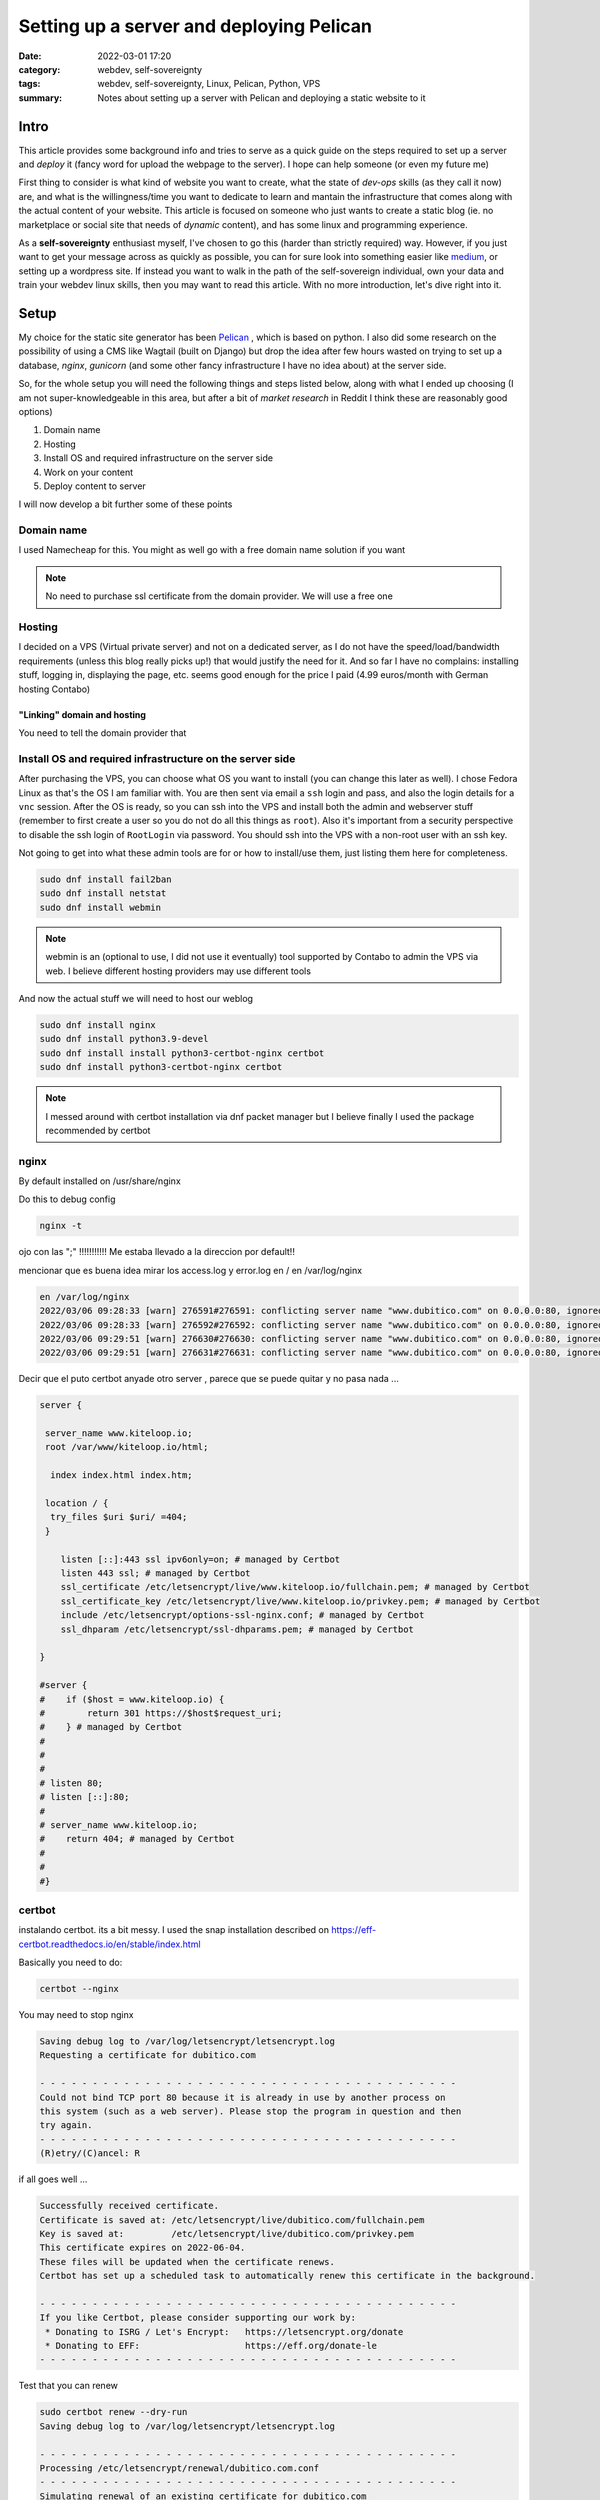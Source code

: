 Setting up a server and deploying Pelican
##########################################
:date: 2022-03-01 17:20
:category: webdev, self-sovereignty
:tags: webdev, self-sovereignty, Linux, Pelican, Python, VPS
:summary: Notes about setting up a server with Pelican and deploying a static website to it


.. THIS IS JUST A CONVENTION, ANY (from a list of) SYMBOL CAN BE USED AS LONG AS YOU ARE CONSISTENT !!!
.. # with overline, for parts
.. = with overline, for chapters
.. -, for sections
.. ~, for subsections
.. ", for subsubsections
.. ^, for paragraphs


.. chapter 1
.. ===========
.. section 1.1
.. ------------
.. subsection 1.1.1
.. ~~~~~~~~~~~~~~~~~
.. subsubsection 1.1.1.a
.. """"""""""""""""""""""
.. paragraph
.. ^^^^^^^^^^^^^^^^^^^^^^
.. section 1.2
.. ------------
.. chapter 2
.. ==========

.. try this is the same as above
.. chapter 1
.. ===========
.. section 1.1
.. ++++++++++++
.. subsection 1.1.1
.. -----------------
.. subsubsection 1.1.1.a
.. ~~~~~~~~~~~~~~~~~~~~~~
.. paragraph
.. ^^^^^^^^^^^^^^^^^^^^^^
.. section 1.2
.. +++++++++++++
.. chapter 2
.. ==========

.. Try this ... and it should be same as above !
.. chapter 1
.. ************
.. section 1.1
.. ===========
.. subsection 1.1.1
.. -----------------
.. subsubsection 1.1.1.a
.. ^^^^^^^^^^^^^^^^^^^^^^
.. paragraph
.. """"""""""
.. section 1.2
.. ===========
.. chapter 2
.. ************



.. THIS DOES NOT WORK!
.. chapter 1
.. ###########
.. section 1.1
.. ------------
.. subsection 1.1.1
.. ~~~~~~~~~~~~~~~~~
.. subsubsection 1.1.1.a
.. """"""""""""""""""""""
.. paragraph
.. ^^^^^^^^^^^^^^^^^^^^^^
.. section 1.2
.. ------------
.. chapter 2
.. ###########


Intro
======

This article provides some background info and tries to serve as a quick guide on the steps required to set up a server and *deploy* it (fancy word for upload the webpage to the server). I hope can help someone (or even my future me)

First thing to consider is what kind of website you want to create, what the state of *dev-ops* skills (as they call it now) are, and what is the willingness/time you want to dedicate to learn and mantain the infrastructure that comes along with the actual content of your website. This article is focused on someone who just wants to create a static blog (ie. no marketplace or social site that needs of *dynamic* content), and has some linux and programming experience.

As a **self-sovereignty** enthusiast myself, I've chosen to go this (harder than strictly required) way. However, if you just want to get your message across as quickly as possible, you can for sure look into something easier like `medium <https://www.medium.com/>`_, or setting up a wordpress site. If instead you want to walk in the path of the self-sovereign individual, own your data and train your webdev linux skills, then you may want to read this article. With no more introduction, let's dive right into it.


Setup
=============

My choice for the static site generator has been `Pelican <https://github.com/getpelican/pelican/>`_ , which is based on python. I also did some research on the possibility of using a CMS like Wagtail (built on Django) but drop the idea after few hours wasted on trying to set up a database, *nginx*, *gunicorn* (and some other fancy infrastructure I have no idea about) at the server side. 

So, for the whole setup you will need the following things and steps listed below, along with what I ended up choosing (I am not super-knowledgeable in this area, but after a bit of *market research* in Reddit I think these are reasonably good options) 

1. Domain name
2. Hosting
3. Install OS and required infrastructure on the server side
4. Work on your content
5. Deploy content to server

I will now develop a bit further some of these points

Domain name
------------
I used Namecheap for this. You might as well go with a free domain name solution if you want

.. note:: 
   No need to purchase ssl certificate from the domain provider. We will use a free one

Hosting
--------
I decided on a VPS (Virtual private server) and not on a dedicated server, as I do not have the speed/load/bandwidth requirements (unless this blog really picks up!) that would justify the need for it. And so far I have no complains: installing stuff, logging in, displaying the page, etc. seems good enough for the price I paid (4.99 euros/month with German hosting Contabo)

"Linking" domain and hosting
~~~~~~~~~~~~~~~~~~~~~~~~~~~~~~
You need to tell the domain provider that 

.. image:: ../content/images/namecheap_setup.png
   :scale: 100 %

.. .. image:: ../content/images/namecheap_setup.png
..    :height: 100 %
..    :width: 100 %
..    :scale: 10 cm
..    :alt: alternate text
..    :align: right


Install OS and required infrastructure on the server side
----------------------------------------------------------

After purchasing the VPS, you can choose what OS you want to install (you can change this later as well). I chose Fedora Linux as that's the OS I am familiar with. You are then sent via email a ``ssh`` login and pass, and also the login details for a ``vnc`` session. After the OS is ready, so you can ssh into the VPS and install both the admin and webserver stuff (remember to first create a user so you do not do all this things as ``root``). Also it's important from a security perspective to disable the ssh login of ``RootLogin`` via password. You should ssh into the VPS with a non-root user with an ssh key.

Not going to get into what these admin tools are for or how to install/use them, just listing them here for completeness. 

.. code-block:: shell

  sudo dnf install fail2ban
  sudo dnf install netstat
  sudo dnf install webmin

.. note ::

  webmin is an (optional to use, I did not use it eventually) tool supported by Contabo to admin the VPS via web. I believe different hosting providers may use different tools

And now the actual stuff we will need to host our weblog

.. code-block:: shell

  sudo dnf install nginx
  sudo dnf install python3.9-devel
  sudo dnf install install python3-certbot-nginx certbot
  sudo dnf install python3-certbot-nginx certbot

.. note ::

  I messed around with certbot installation via dnf packet manager but I believe finally I used the package recommended by certbot


nginx
------

By default installed on /usr/share/nginx

Do this to debug config

.. code-block:: shell

  nginx -t

ojo con las ";" !!!!!!!!!!! Me estaba llevado a la direccion por default!!


mencionar que es buena idea mirar los access.log y error.log en / en /var/log/nginx


.. code-block:: shell

  en /var/log/nginx
  2022/03/06 09:28:33 [warn] 276591#276591: conflicting server name "www.dubitico.com" on 0.0.0.0:80, ignored
  2022/03/06 09:28:33 [warn] 276592#276592: conflicting server name "www.dubitico.com" on 0.0.0.0:80, ignored
  2022/03/06 09:29:51 [warn] 276630#276630: conflicting server name "www.dubitico.com" on 0.0.0.0:80, ignored
  2022/03/06 09:29:51 [warn] 276631#276631: conflicting server name "www.dubitico.com" on 0.0.0.0:80, ignored


Decir que el puto certbot anyade otro server , parece que se puede quitar y no pasa nada ...


.. code-block:: shell

  server {

   server_name www.kiteloop.io;
   root /var/www/kiteloop.io/html;

    index index.html index.htm;

   location / {
    try_files $uri $uri/ =404;
   }

      listen [::]:443 ssl ipv6only=on; # managed by Certbot
      listen 443 ssl; # managed by Certbot
      ssl_certificate /etc/letsencrypt/live/www.kiteloop.io/fullchain.pem; # managed by Certbot
      ssl_certificate_key /etc/letsencrypt/live/www.kiteloop.io/privkey.pem; # managed by Certbot
      include /etc/letsencrypt/options-ssl-nginx.conf; # managed by Certbot
      ssl_dhparam /etc/letsencrypt/ssl-dhparams.pem; # managed by Certbot

  }

  #server {
  #    if ($host = www.kiteloop.io) {
  #        return 301 https://$host$request_uri;
  #    } # managed by Certbot
  #
  #
  #
  # listen 80;
  # listen [::]:80;
  #
  # server_name www.kiteloop.io;
  #    return 404; # managed by Certbot
  #
  #
  #}


certbot
--------
instalando certbot. its a bit messy.  I used the snap installation described on https://eff-certbot.readthedocs.io/en/stable/index.html


Basically you need to do:


.. code-block:: shell

  certbot --nginx


You may need to stop nginx

.. code-block:: shell

  Saving debug log to /var/log/letsencrypt/letsencrypt.log
  Requesting a certificate for dubitico.com

  - - - - - - - - - - - - - - - - - - - - - - - - - - - - - - - - - - - - - - - -
  Could not bind TCP port 80 because it is already in use by another process on
  this system (such as a web server). Please stop the program in question and then
  try again.
  - - - - - - - - - - - - - - - - - - - - - - - - - - - - - - - - - - - - - - - -
  (R)etry/(C)ancel: R

if all goes well ...

.. code-block:: shell

  Successfully received certificate.
  Certificate is saved at: /etc/letsencrypt/live/dubitico.com/fullchain.pem
  Key is saved at:         /etc/letsencrypt/live/dubitico.com/privkey.pem
  This certificate expires on 2022-06-04.
  These files will be updated when the certificate renews.
  Certbot has set up a scheduled task to automatically renew this certificate in the background.

  - - - - - - - - - - - - - - - - - - - - - - - - - - - - - - - - - - - - - - - -
  If you like Certbot, please consider supporting our work by:
   * Donating to ISRG / Let's Encrypt:   https://letsencrypt.org/donate
   * Donating to EFF:                    https://eff.org/donate-le
  - - - - - - - - - - - - - - - - - - - - - - - - - - - - - - - - - - - - - - - -


Test that you can renew

.. code-block:: shell

  sudo certbot renew --dry-run
  Saving debug log to /var/log/letsencrypt/letsencrypt.log

  - - - - - - - - - - - - - - - - - - - - - - - - - - - - - - - - - - - - - - - -
  Processing /etc/letsencrypt/renewal/dubitico.com.conf
  - - - - - - - - - - - - - - - - - - - - - - - - - - - - - - - - - - - - - - - -
  Simulating renewal of an existing certificate for dubitico.com

  - - - - - - - - - - - - - - - - - - - - - - - - - - - - - - - - - - - - - - - -
  Processing /etc/letsencrypt/renewal/www.kiteloop.io.conf
  - - - - - - - - - - - - - - - - - - - - - - - - - - - - - - - - - - - - - - - -
  Simulating renewal of an existing certificate for www.kiteloop.io

  - - - - - - - - - - - - - - - - - - - - - - - - - - - - - - - - - - - - - - - -
  Congratulations, all simulated renewals succeeded: 
    /etc/letsencrypt/live/dubitico.com/fullchain.pem (success)
    /etc/letsencrypt/live/www.kiteloop.io/fullchain.pem (success)
  - - - - - - - - - - - - - - - - - - - - - - - - - - - - - - - - - - - - - - - -





references
===========

https://www.linuxcapable.com/how-to-install-nginx-on-fedora-35/
